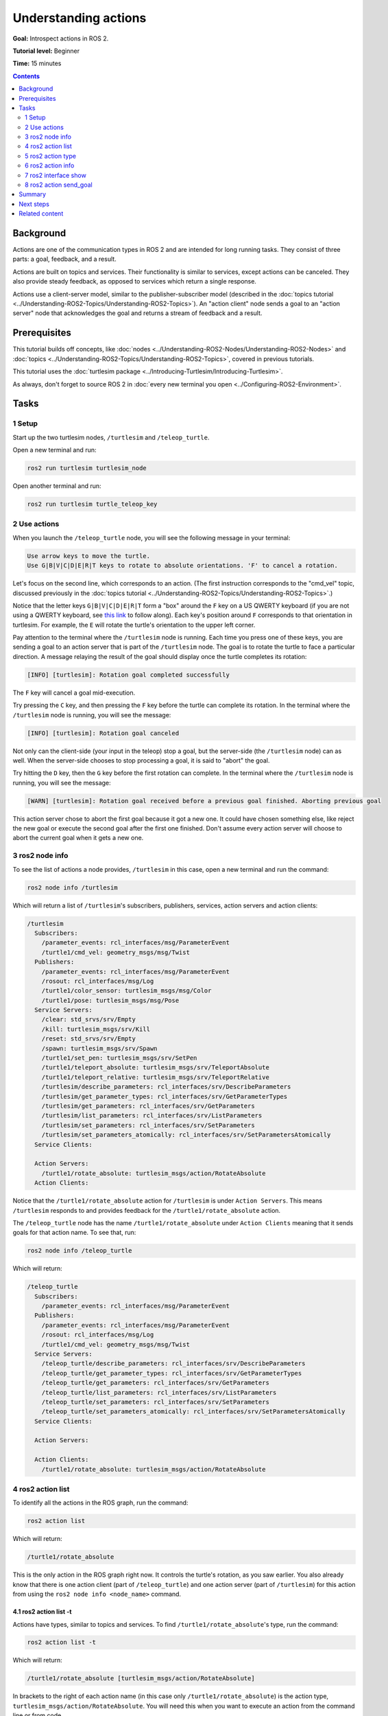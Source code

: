 .. redirect-from::

    Tutorials/Understanding-ROS2-Actions

.. _ROS2Actions:

Understanding actions
=====================

**Goal:** Introspect actions in ROS 2.

**Tutorial level:** Beginner

**Time:** 15 minutes

.. contents:: Contents
   :depth: 2
   :local:

Background
----------

Actions are one of the communication types in ROS 2 and are intended for long running tasks.
They consist of three parts: a goal, feedback, and a result.

Actions are built on topics and services.
Their functionality is similar to services, except actions can be canceled.
They also provide steady feedback, as opposed to services which return a single response.

Actions use a client-server model, similar to the publisher-subscriber model (described in the :doc:`topics tutorial <../Understanding-ROS2-Topics/Understanding-ROS2-Topics>`).
An "action client" node sends a goal to an "action server" node that acknowledges the goal and returns a stream of feedback and a result.

.. image:: images/Action-SingleActionClient.gif

Prerequisites
-------------

This tutorial builds off concepts, like :doc:`nodes <../Understanding-ROS2-Nodes/Understanding-ROS2-Nodes>` and :doc:`topics <../Understanding-ROS2-Topics/Understanding-ROS2-Topics>`, covered in previous tutorials.

This tutorial uses the :doc:`turtlesim package <../Introducing-Turtlesim/Introducing-Turtlesim>`.

As always, don't forget to source ROS 2 in :doc:`every new terminal you open <../Configuring-ROS2-Environment>`.

Tasks
-----

1 Setup
^^^^^^^

Start up the two turtlesim nodes, ``/turtlesim`` and ``/teleop_turtle``.

Open a new terminal and run:

.. code-block:: console

    ros2 run turtlesim turtlesim_node

Open another terminal and run:

.. code-block:: console

    ros2 run turtlesim turtle_teleop_key


2 Use actions
^^^^^^^^^^^^^

When you launch the ``/teleop_turtle`` node, you will see the following message in your terminal:

.. code-block:: console

    Use arrow keys to move the turtle.
    Use G|B|V|C|D|E|R|T keys to rotate to absolute orientations. 'F' to cancel a rotation.

Let's focus on the second line, which corresponds to an action.
(The first instruction corresponds to the "cmd_vel" topic, discussed previously in the :doc:`topics tutorial <../Understanding-ROS2-Topics/Understanding-ROS2-Topics>`.)

Notice that the letter keys ``G|B|V|C|D|E|R|T`` form a "box" around the ``F`` key on a US QWERTY keyboard (if you are not using a QWERTY keyboard, see `this link <https://upload.wikimedia.org/wikipedia/commons/d/da/KB_United_States.svg>`__ to follow along).
Each key's position around ``F`` corresponds to that orientation in turtlesim.
For example, the ``E`` will rotate the turtle's orientation to the upper left corner.

Pay attention to the terminal where the ``/turtlesim`` node is running.
Each time you press one of these keys, you are sending a goal to an action server that is part of the ``/turtlesim`` node.
The goal is to rotate the turtle to face a particular direction.
A message relaying the result of the goal should display once the turtle completes its rotation:

.. code-block:: console

    [INFO] [turtlesim]: Rotation goal completed successfully

The ``F`` key will cancel a goal mid-execution.

Try pressing the ``C`` key, and then pressing the ``F`` key before the turtle can complete its rotation.
In the terminal where the ``/turtlesim`` node is running, you will see the message:

.. code-block:: console

  [INFO] [turtlesim]: Rotation goal canceled

Not only can the client-side (your input in the teleop) stop a goal, but the server-side (the ``/turtlesim`` node) can as well.
When the server-side chooses to stop processing a goal, it is said to "abort" the goal.

Try hitting the ``D`` key, then the ``G`` key before the first rotation can complete.
In the terminal where the ``/turtlesim`` node is running, you will see the message:

.. code-block:: console

  [WARN] [turtlesim]: Rotation goal received before a previous goal finished. Aborting previous goal

This action server chose to abort the first goal because it got a new one.
It could have chosen something else, like reject the new goal or execute the second goal after the first one finished.
Don't assume every action server will choose to abort the current goal when it gets a new one.

3 ros2 node info
^^^^^^^^^^^^^^^^

To see the list of actions a node provides, ``/turtlesim`` in this case, open a new terminal and run the command:

.. code-block:: console

    ros2 node info /turtlesim

Which will return a list of ``/turtlesim``'s subscribers, publishers, services, action servers and action clients:

.. code-block:: console

  /turtlesim
    Subscribers:
      /parameter_events: rcl_interfaces/msg/ParameterEvent
      /turtle1/cmd_vel: geometry_msgs/msg/Twist
    Publishers:
      /parameter_events: rcl_interfaces/msg/ParameterEvent
      /rosout: rcl_interfaces/msg/Log
      /turtle1/color_sensor: turtlesim_msgs/msg/Color
      /turtle1/pose: turtlesim_msgs/msg/Pose
    Service Servers:
      /clear: std_srvs/srv/Empty
      /kill: turtlesim_msgs/srv/Kill
      /reset: std_srvs/srv/Empty
      /spawn: turtlesim_msgs/srv/Spawn
      /turtle1/set_pen: turtlesim_msgs/srv/SetPen
      /turtle1/teleport_absolute: turtlesim_msgs/srv/TeleportAbsolute
      /turtle1/teleport_relative: turtlesim_msgs/srv/TeleportRelative
      /turtlesim/describe_parameters: rcl_interfaces/srv/DescribeParameters
      /turtlesim/get_parameter_types: rcl_interfaces/srv/GetParameterTypes
      /turtlesim/get_parameters: rcl_interfaces/srv/GetParameters
      /turtlesim/list_parameters: rcl_interfaces/srv/ListParameters
      /turtlesim/set_parameters: rcl_interfaces/srv/SetParameters
      /turtlesim/set_parameters_atomically: rcl_interfaces/srv/SetParametersAtomically
    Service Clients:

    Action Servers:
      /turtle1/rotate_absolute: turtlesim_msgs/action/RotateAbsolute
    Action Clients:

Notice that the ``/turtle1/rotate_absolute`` action for ``/turtlesim`` is under ``Action Servers``.
This means ``/turtlesim`` responds to and provides feedback for the ``/turtle1/rotate_absolute`` action.

The ``/teleop_turtle`` node has the name ``/turtle1/rotate_absolute`` under ``Action Clients`` meaning that it sends goals for that action name.
To see that, run:

.. code-block:: console

    ros2 node info /teleop_turtle

Which will return:

.. code-block:: console

  /teleop_turtle
    Subscribers:
      /parameter_events: rcl_interfaces/msg/ParameterEvent
    Publishers:
      /parameter_events: rcl_interfaces/msg/ParameterEvent
      /rosout: rcl_interfaces/msg/Log
      /turtle1/cmd_vel: geometry_msgs/msg/Twist
    Service Servers:
      /teleop_turtle/describe_parameters: rcl_interfaces/srv/DescribeParameters
      /teleop_turtle/get_parameter_types: rcl_interfaces/srv/GetParameterTypes
      /teleop_turtle/get_parameters: rcl_interfaces/srv/GetParameters
      /teleop_turtle/list_parameters: rcl_interfaces/srv/ListParameters
      /teleop_turtle/set_parameters: rcl_interfaces/srv/SetParameters
      /teleop_turtle/set_parameters_atomically: rcl_interfaces/srv/SetParametersAtomically
    Service Clients:

    Action Servers:

    Action Clients:
      /turtle1/rotate_absolute: turtlesim_msgs/action/RotateAbsolute

4 ros2 action list
^^^^^^^^^^^^^^^^^^

To identify all the actions in the ROS graph, run the command:

.. code-block:: console

    ros2 action list

Which will return:

.. code-block:: console

    /turtle1/rotate_absolute

This is the only action in the ROS graph right now.
It controls the turtle's rotation, as you saw earlier.
You also already know that there is one action client (part of ``/teleop_turtle``) and one action server (part of ``/turtlesim``) for this action from using the ``ros2 node info <node_name>`` command.

4.1 ros2 action list -t
~~~~~~~~~~~~~~~~~~~~~~~

Actions have types, similar to topics and services.
To find ``/turtle1/rotate_absolute``'s type, run the command:

.. code-block:: console

    ros2 action list -t

Which will return:

.. code-block:: console

    /turtle1/rotate_absolute [turtlesim_msgs/action/RotateAbsolute]

In brackets to the right of each action name (in this case only ``/turtle1/rotate_absolute``) is the action type, ``turtlesim_msgs/action/RotateAbsolute``.
You will need this when you want to execute an action from the command line or from code.

5 ros2 action type
^^^^^^^^^^^^^^^^^^

If you want to check the action type for the action, run the command:

.. code-block:: console

    ros2 action type /turtle1/rotate_absolute

Which will return:

.. code-block:: console

    turtlesim_msgs/action/RotateAbsolute

6 ros2 action info
^^^^^^^^^^^^^^^^^^

You can further introspect the ``/turtle1/rotate_absolute`` action with the command:

.. code-block:: console

    ros2 action info /turtle1/rotate_absolute

Which will return

.. code-block:: console

  Action: /turtle1/rotate_absolute
  Action clients: 1
      /teleop_turtle
  Action servers: 1
      /turtlesim

This tells us what we learned earlier from running ``ros2 node info`` on each node:
The ``/teleop_turtle`` node has an action client and the ``/turtlesim`` node has an action server for the ``/turtle1/rotate_absolute`` action.

7 ros2 interface show
^^^^^^^^^^^^^^^^^^^^^

One more piece of information you will need before sending or executing an action goal yourself is the structure of the action type.

Recall that you identified ``/turtle1/rotate_absolute``'s type when running the command ``ros2 action list -t``.
Enter the following command with the action type in your terminal:

.. code-block:: console

  ros2 interface show turtlesim_msgs/action/RotateAbsolute

Which will return:

.. code-block:: console

  # The desired heading in radians
  float32 theta
  ---
  # The angular displacement in radians to the starting position
  float32 delta
  ---
  # The remaining rotation in radians
  float32 remaining

The section of this message above the first ``---`` is the structure (data type and name) of the goal request.
The next section is the structure of the result.
The last section is the structure of the feedback.

8 ros2 action send_goal
^^^^^^^^^^^^^^^^^^^^^^^

Now let's send an action goal from the command line with the following syntax:

.. code-block:: console

    ros2 action send_goal <action_name> <action_type> <values>

``<values>`` need to be in YAML format.

Keep an eye on the turtlesim window, and enter the following command into your terminal:

.. code-block:: console

    ros2 action send_goal /turtle1/rotate_absolute turtlesim_msgs/action/RotateAbsolute "{theta: 1.57}"

You should see the turtle rotating, as well as the following message in your terminal:

.. code-block:: console

  Waiting for an action server to become available...
  Sending goal:
     theta: 1.57

  Goal accepted with ID: f8db8f44410849eaa93d3feb747dd444

  Result:
    delta: -1.568000316619873

  Goal finished with status: SUCCEEDED

All goals have a unique ID, shown in the return message.
You can also see the result, a field with the name ``delta``, which is the displacement to the starting position.

To see the feedback of this goal, add ``--feedback`` to the ``ros2 action send_goal`` command:

.. code-block:: console

    ros2 action send_goal /turtle1/rotate_absolute turtlesim_msgs/action/RotateAbsolute "{theta: -1.57}" --feedback

Your terminal will return the message:

.. code-block:: console

  Sending goal:
     theta: -1.57

  Goal accepted with ID: e6092c831f994afda92f0086f220da27

  Feedback:
    remaining: -3.1268222332000732

  Feedback:
    remaining: -3.1108222007751465

  …

  Result:
    delta: 3.1200008392333984

  Goal finished with status: SUCCEEDED

You will continue to receive feedback, the remaining radians, until the goal is complete.

Summary
-------

Actions are like services that allow you to execute long running tasks, provide regular feedback, and are cancelable.

A robot system would likely use actions for navigation.
An action goal could tell a robot to travel to a position.
While the robot navigates to the position, it can send updates along the way (i.e. feedback), and then a final result message once it's reached its destination.

Turtlesim has an action server that action clients can send goals to for rotating turtles.
In this tutorial, you introspected that action, ``/turtle1/rotate_absolute``, to get a better idea of what actions are and how they work.

Next steps
----------

Now you've covered all of the core ROS 2 concepts.
The last few tutorials in this set will introduce you to some tools and techniques that will make using ROS 2 easier, starting with :doc:`../Using-Rqt-Console/Using-Rqt-Console`.

Related content
---------------

You can read more about the design decisions behind actions in ROS 2 `here <https://design.ros2.org/articles/actions.html>`__.
